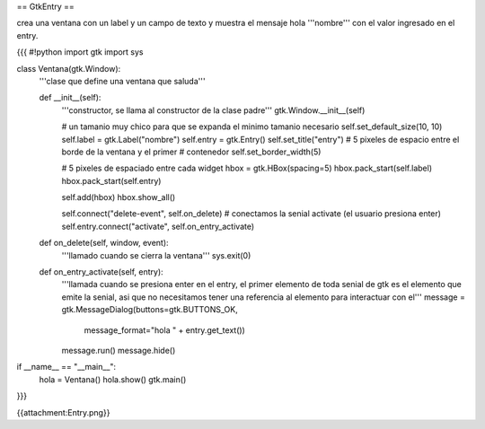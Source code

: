 == GtkEntry ==

crea una ventana con un label y un campo de texto y muestra el mensaje hola '''nombre''' con el valor ingresado en el entry.

{{{
#!python
import gtk
import sys

class Ventana(gtk.Window):
    '''clase que define una ventana que saluda'''

    def __init__(self):
        '''constructor, se llama al constructor de la clase padre'''
        gtk.Window.__init__(self)

        # un tamanio muy chico para que se expanda el minimo tamanio necesario
        self.set_default_size(10, 10)
        self.label = gtk.Label("nombre")
        self.entry = gtk.Entry()
        self.set_title("entry")
        # 5 pixeles de espacio entre el borde de la ventana y el primer
        # contenedor
        self.set_border_width(5)

        # 5 pixeles de espaciado entre cada widget
        hbox = gtk.HBox(spacing=5)
        hbox.pack_start(self.label)
        hbox.pack_start(self.entry)

        self.add(hbox)
        hbox.show_all()

        self.connect("delete-event", self.on_delete)
        # conectamos la senial activate (el usuario presiona enter)
        self.entry.connect("activate", self.on_entry_activate)

    def on_delete(self, window, event):
        '''llamado cuando se cierra la ventana'''
        sys.exit(0)

    def on_entry_activate(self, entry):
        '''llamada cuando se presiona enter en el entry, el primer elemento
        de toda senial de gtk es el elemento que emite la senial, asi que no
        necesitamos tener una referencia al elemento para interactuar con el'''
        message = gtk.MessageDialog(buttons=gtk.BUTTONS_OK, 
            message_format="hola " + entry.get_text())
        message.run()
        message.hide()

if __name__ == "__main__":
    hola = Ventana()
    hola.show()
    gtk.main()
}}}

{{attachment:Entry.png}}
